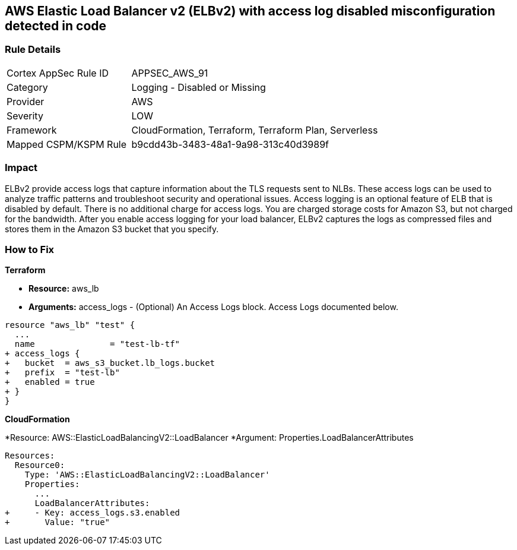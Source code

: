 == AWS Elastic Load Balancer v2 (ELBv2) with access log disabled misconfiguration detected in code


=== Rule Details

[cols="1,2"]
|===
|Cortex AppSec Rule ID |APPSEC_AWS_91
|Category |Logging - Disabled or Missing
|Provider |AWS
|Severity |LOW
|Framework |CloudFormation, Terraform, Terraform Plan, Serverless
|Mapped CSPM/KSPM Rule |b9cdd43b-3483-48a1-9a98-313c40d3989f
|===
 



=== Impact
ELBv2 provide access logs that capture information about the TLS requests sent to NLBs.
These access logs can be used to analyze traffic patterns and troubleshoot security and operational issues.
Access logging is an optional feature of ELB that is disabled by default.
There is no additional charge for access logs.
You are charged storage costs for Amazon S3, but not charged for the bandwidth.
After you enable access logging for your load balancer, ELBv2 captures the logs as compressed files and stores them in the Amazon S3 bucket that you specify.


=== How to Fix


*Terraform* 


* *Resource:* aws_lb
* *Arguments:* access_logs - (Optional) An Access Logs block.
Access Logs documented below.


[source,go]
----
resource "aws_lb" "test" {
  ...
  name               = "test-lb-tf"
+ access_logs {
+   bucket  = aws_s3_bucket.lb_logs.bucket
+   prefix  = "test-lb"
+   enabled = true
+ }
}
----


*CloudFormation* 


*Resource: AWS::ElasticLoadBalancingV2::LoadBalancer *Argument: Properties.LoadBalancerAttributes


[source,yaml]
----
Resources:
  Resource0:
    Type: 'AWS::ElasticLoadBalancingV2::LoadBalancer'
    Properties:
      ...
      LoadBalancerAttributes:
+     - Key: access_logs.s3.enabled
+       Value: "true"
----
